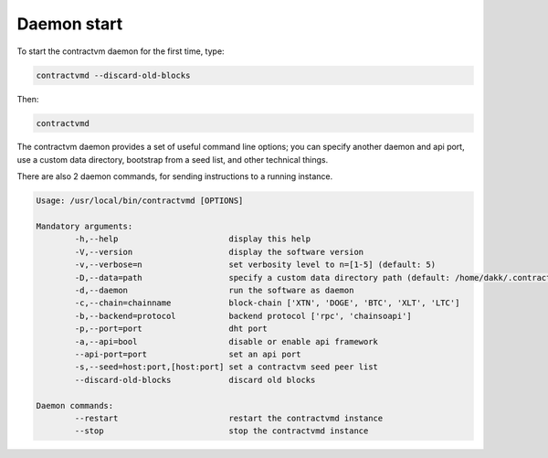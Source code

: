 Daemon start
............

To start the contractvm daemon for the first time, type:

.. code-block:: bash
	
	contractvmd --discard-old-blocks

Then:
	
.. code-block:: bash

	contractvmd


The contractvm daemon provides a set of useful command line options; you can specify another daemon and api port, use a custom
data directory, bootstrap from a seed list, and other technical things.

There are also 2 daemon commands, for sending instructions to a running instance.

.. code-block:: plain

	Usage: /usr/local/bin/contractvmd [OPTIONS]

	Mandatory arguments:
		-h,--help			display this help
		-V,--version			display the software version
		-v,--verbose=n			set verbosity level to n=[1-5] (default: 5)
		-D,--data=path			specify a custom data directory path (default: /home/dakk/.contractvm)
		-d,--daemon			run the software as daemon
		-c,--chain=chainname		block-chain ['XTN', 'DOGE', 'BTC', 'XLT', 'LTC']
		-b,--backend=protocol		backend protocol ['rpc', 'chainsoapi']
		-p,--port=port			dht port
		-a,--api=bool			disable or enable api framework
		--api-port=port			set an api port
		-s,--seed=host:port,[host:port]	set a contractvm seed peer list
		--discard-old-blocks		discard old blocks

	Daemon commands:
		--restart			restart the contractvmd instance
		--stop				stop the contractvmd instance

